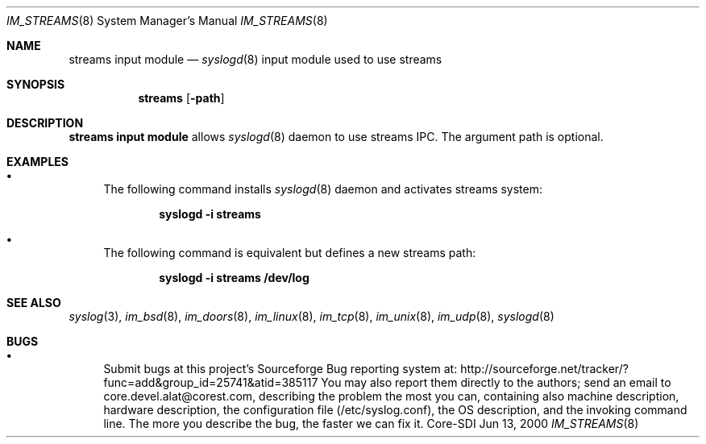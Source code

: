 .\"	$CoreSDI: im_streams.8,v 1.1.2.8 2001/11/20 09:56:23 alejo Exp $
.\"
.\" Copyright (c) 2001
.\"	Core-SDI SA. All rights reserved.
.\"
.\" Redistribution and use in source and binary forms, with or without
.\" modification, are permitted provided that the following conditions
.\" are met:
.\" 1. Redistributions of source code must retain the above copyright
.\"    notice, this list of conditions and the following disclaimer.
.\" 2. Redistributions in binary form must reproduce the above copyright
.\"    notice, this list of conditions and the following disclaimer in the
.\"    documentation and/or other materials provided with the distribution.
.\" 3. Neither the name of Core-SDI SA nor the names of its contributors
.\"    may be used to endorse or promote products derived from this software
.\"    without specific prior written permission.
.\"
.\" THIS SOFTWARE IS PROVIDED BY THE REGENTS AND CONTRIBUTORS ``AS IS'' AND
.\" ANY EXPRESS OR IMPLIED WARRANTIES, INCLUDING, BUT NOT LIMITED TO, THE
.\" IMPLIED WARRANTIES OF MERCHANTABILITY AND FITNESS FOR A PARTICULAR PURPOSE
.\" ARE DISCLAIMED.  IN NO EVENT SHALL THE REGENTS OR CONTRIBUTORS BE LIABLE
.\" FOR ANY DIRECT, INDIRECT, INCIDENTAL, SPECIAL, EXEMPLARY, OR CONSEQUENTIAL
.\" DAMAGES (INCLUDING, BUT NOT LIMITED TO, PROCUREMENT OF SUBSTITUTE GOODS
.\" OR SERVICES; LOSS OF USE, DATA, OR PROFITS; OR BUSINESS INTERRUPTION)
.\" HOWEVER CAUSED AND ON ANY THEORY OF LIABILITY, WHETHER IN CONTRACT, STRICT
.\" LIABILITY, OR TORT (INCLUDING NEGLIGENCE OR OTHERWISE) ARISING IN ANY WAY
.\" OUT OF THE USE OF THIS SOFTWARE, EVEN IF ADVISED OF THE POSSIBILITY OF
.\" SUCH DAMAGE.
.\"
.Dd Jun 13, 2000
.Dt IM_STREAMS 8
.Os Core-SDI
.Sh NAME
.Nm streams input module
.Nd
.Xr syslogd 8
input module used to use streams
.Sh SYNOPSIS
.Nm streams 
.Op Fl path
.Sh DESCRIPTION
.Nm streams input module 
allows
.Xr syslogd 8
daemon to use streams IPC. The argument path is optional.
.Sh EXAMPLES
.Bl -bullet
.It
The following command installs
.Xr syslogd 8
daemon and activates streams system:
.Pp
.Dl syslogd -i streams
.Pp
.It
The following command is equivalent but defines a new streams path:
.Pp
.Dl syslogd -i "streams /dev/log"
.El
.Pp
.Sh SEE ALSO
.Xr syslog 3 ,
.Xr im_bsd 8 ,
.Xr im_doors 8 ,
.Xr im_linux 8 ,
.Xr im_tcp 8 ,
.Xr im_unix 8 ,
.Xr im_udp 8 ,
.Xr syslogd 8
.Sh BUGS
.Bl -bullet
.It
Submit bugs at this project's Sourceforge Bug reporting system at:
http://sourceforge.net/tracker/?func=add&group_id=25741&atid=385117
You may also report them directly to the authors; send an email to
core.devel.alat@corest.com, describing the problem the most you can,
containing also machine description, hardware description, the
configuration file (/etc/syslog.conf), the OS description, and the
invoking command line.
The more you describe the bug, the faster we can fix it.
.El

